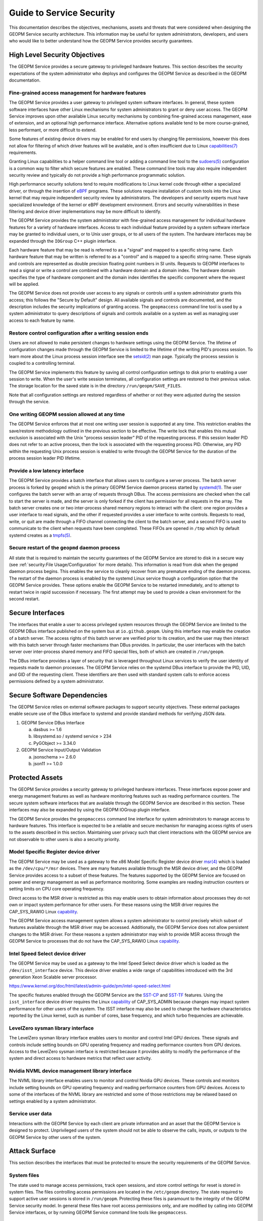 
Guide to Service Security
=========================

This documentation describes the objectives, mechanisms, assets and
threats that were considered when designing the GEOPM Service security
architecture.  This information may be useful for system
administrators, developers, and users who would like to better
understand how the GEOPM Service provides security guarantees.


High Level Security Objectives
------------------------------

The GEOPM Service provides a secure gateway to privileged hardware
features. This section describes the security expectations of the
system administrator who deploys and configures the GEOPM Service as
described in the GEOPM documentation.


Fine-grained access management for hardware features
^^^^^^^^^^^^^^^^^^^^^^^^^^^^^^^^^^^^^^^^^^^^^^^^^^^^

The GEOPM Service provides a user gateway to privileged system
software interfaces. In general, these system software interfaces have
other Linux mechanisms for system administrators to grant or deny user
access.  The GEOPM Service improves upon other available Linux
security mechanisms by combining fine-grained access management, ease
of extension, and an optional high performance interface. Alternative
options available tend to be more course-grained, less performant, or
more difficult to extend.

Some features of existing device drivers may be enabled for
end users by changing file permissions, however this does not allow
for filtering of which driver features will be available, and is often
insufficient due to Linux
`capabilities(7) <https://man7.org/linux/man-pages/man7/capabilities.7.html>`__
requirements.

Granting Linux capabilities to a helper command line tool or adding a
command line tool to the
`sudoers(5) <https://man7.org/linux/man-pages/man5/sudoers.5.html>`__
configuration is a common way to filter which secure features are
enabled.  These command line tools may also require independent
security review and typically do not provide a high performance
programmatic solution.

High performance security solutions tend to require modifications to
Linux kernel code through either a specialized driver, or through the
insertion of `eBPF <https://ebpf.io>`__ programs.  These solutions
require installation of custom tools into the Linux kernel that may
require independent security review by administrators.  The developers
and security experts must have specialized knowledge of the kernel or
eBPF development environment.  Errors and security vulnerabilities in
these filtering and device driver implementations may be more
difficult to identify.

The GEOPM Service provides the system administrator with fine-grained
access management for individual hardware features for a variety of
hardware interfaces. Access to each individual feature provided by a
system software interface may be granted to individual users, or to
Unix user groups, or to all users of the system.  The hardware
interfaces may be expanded through the ``IOGroup`` C++ plugin
interface.

Each hardware feature that may be read is referred to as a "signal"
and mapped to a specific string name. Each hardware feature that may
be written is referred to as a "control" and is mapped to a specific
string name. These signals and controls are represented as double
precision floating point numbers in SI units. Requests to GEOPM
interfaces to read a signal or write a control are combined with a
hardware domain and a domain index.  The hardware domain specifies the
type of hardware component and the domain index identifies the
specific component where the request will be applied.

The GEOPM Service does not provide user access to any signals or
controls until a system administrator grants this access; this follows
the "Secure by Default" design. All available signals and controls are
documented, and the description includes the security implications of
granting access. The ``geopmaccess`` command line tool is used by a
system administrator to query descriptions of signals and controls
available on a system as well as managing user access to each feature
by name.


Restore control configuration after a writing session ends
^^^^^^^^^^^^^^^^^^^^^^^^^^^^^^^^^^^^^^^^^^^^^^^^^^^^^^^^^^

Users are not allowed to make persistent changes to hardware settings
using the GEOPM Service. The lifetime of configuration changes made
through the GEOPM Service is limited to the lifetime of the writing
PID's process session.  To learn more about the Linux process session
interface see the
`setsid(2) <https://man7.org/linux/man-pages/man2/setsid.2.html>`__
man page.  Typically the process session is coupled to a controlling
terminal.

The GEOPM Service implements this feature by saving all control
configuration settings to disk prior to enabling a user session to
write. When the user's write session terminates, all configuration
settings are restored to their previous value. The storage location
for the saved state is in the directory
``/run/geopm/SAVE_FILES``.

Note that all configuration settings are restored regardless of
whether or not they were adjusted during the session through the
service.


One writing GEOPM session allowed at any time
^^^^^^^^^^^^^^^^^^^^^^^^^^^^^^^^^^^^^^^^^^^^^

The GEOPM Service enforces that at most one writing user session is
supported at any time.  This restriction enables the save/restore
methodology outlined in the previous section to be effective. The
write lock that enables this mutual exclusion is associated with the
Unix "process session leader" PID of the requesting process. If this
session leader PID does not refer to an active process, then the lock
is associated with the requesting process PID. Otherwise, any PID
within the requesting Unix process session is enabled to write through
the GEOPM Service for the duration of the process session leader PID
lifetime.


Provide a low latency interface
^^^^^^^^^^^^^^^^^^^^^^^^^^^^^^^

The GEOPM Service provides a batch interface that allows users to
configure a server process.  The batch server process is forked by
``geopmd`` which is the primary GEOPM Service daemon process started
by
`systemd(1) <https://man7.org/linux/man-pages/man1/systemd.1.html>`__.
The user configures the batch server with an array of requests through
DBus. The access permissions are checked when the call to start the
server is made, and the server is only forked if the client has
permission for all requests in the array. The batch server creates one
or two inter-process shared memory regions to interact with the
client: one region provides a user interface to read signals, and the
other if requested provides a user interface to write
controls. Requests to read, write, or quit are made through a FIFO
channel connecting the client to the batch server, and a second FIFO
is used to communicate to the client when requests have been
completed. These FIFOs are opened in ``/tmp`` which by default systemd
creates as a `tmpfs(5)
<https://man7.org/linux/man-pages/man5/tmpfs.5.html>`__.


Secure restart of the ``geopmd`` daemon process
^^^^^^^^^^^^^^^^^^^^^^^^^^^^^^^^^^^^^^^^^^^^^^^

All state that is required to maintain the security guarantees of the
GEOPM Service are stored to disk in a secure way (see
:ref:`security:File Usage/Configuration`
for more details).  This information is read from disk when the
``geopmd`` daemon process begins. This enables the service to cleanly
recover from any premature ending of the daemon process. The restart
of the daemon process is enabled by the systemd Linux service though a
configuration option that the GEOPM Service provides. These options
enable the GEOPM Service to be restarted immediately, and to attempt
to restart twice in rapid succession if necessary. The first attempt
may be used to provide a clean environment for the second restart.


Secure Interfaces
-----------------

The interfaces that enable a user to access privileged system
resources through the GEOPM Service are limited to the GEOPM DBus
interface published on the system bus at ``io.github.geopm``. Using
this interface may enable the creation of a batch server. The access
rights of this batch server are verified prior to its creation, and
the user may then interact with this batch server through faster
mechanisms than DBus provides. In particular, the user interfaces with
the batch server over inter-process shared memory and FIFO special files,
both of which are created in ``/run/geopm``.

The DBus interface provides a layer of security that is leveraged
throughout Linux services to verify the user identity of requests made
to daemon processes. The GEOPM Service relies on the systemd DBus
interface to provide the PID, UID, and GID of the requesting client.
These identifiers are then used with standard system calls to enforce
access permissions defined by a system administrator.


Secure Software Dependencies
----------------------------

The GEOPM Service relies on external software packages to support
security objectives. These external packages enable secure use of the
DBus interface to systemd and provide standard methods for verifying
JSON data.

1. GEOPM Service DBus Interface

   a. dasbus >= 1.6

   b. libsystemd.so / systemd service > 234

   c. PyGObject >= 3.34.0

2. GEOPM Service Input/Output Validation

   a. jsonschema >= 2.6.0

   b. json11 >= 1.0.0


Protected Assets
----------------

The GEOPM Service provides a security gateway to privileged hardware
interfaces. These interfaces expose power and energy management
features as well as hardware monitoring features such as reading
performance counters. The secure system software interfaces that are
available through the GEOPM Service are described in this
section. These interfaces may also be expanded by using the GEOPM
IOGroup plugin interface.

The GEOPM Service provides the ``geopmaccess`` command line interface
for system administrators to manage access to hardware features. This
interface is expected to be a reliable and secure mechanism for
managing access rights of users to the assets described in this
section.  Maintaining user privacy such that client interactions with
the GEOPM service are not observable to other users is also a security
priority.


Model Specific Register device driver
^^^^^^^^^^^^^^^^^^^^^^^^^^^^^^^^^^^^^

The GEOPM Service may be used as a gateway to the x86 Model Specific
Register device driver
`msr(4) <https://man7.org/linux/man-pages/man4/msr.4.html>`__
which is loaded as the ``/dev/cpu/*/msr`` devices.  There are many
features available through the MSR device driver, and the GEOPM
Service provides access to a subset of these features. The features
supported by the GEOPM Service are focused on power and energy
management as well as performance monitoring. Some examples are
reading instruction counters or setting limits on CPU core operating
frequency.

Direct access to the MSR driver is restricted as this may enable users
to obtain information about processes they do not own or impact system
performance for other users. For these reasons using the MSR driver
requires the CAP_SYS_RAWIO Linux
`capability <https://man7.org/linux/man-pages/man7/capabilities.7.html>`__.

The GEOPM Service access management system allows a system
administrator to control precisely which subset of features available
through the MSR driver may be accessed. Additionally, the GEOPM
Service does not allow persistent changes to the MSR driver. For these
reasons a system administrator may wish to provide MSR access through
the GEOPM Service to processes that do not have the CAP_SYS_RAWIO
Linux
`capability <https://man7.org/linux/man-pages/man7/capabilities.7.html>`__.


Intel Speed Select device driver
^^^^^^^^^^^^^^^^^^^^^^^^^^^^^^^^

The GEOPM Service may be used as a gateway to the Intel Speed Select
device driver which is loaded as the ``/dev/isst_interface``
device. This device driver enables a wide range of capabilities
introduced with the 3rd generation Xeon Scalable server processor.

https://www.kernel.org/doc/html/latest/admin-guide/pm/intel-speed-select.html

The specific features enabled through the GEOPM Service are the
`SST-CP <https://www.kernel.org/doc/html/latest/admin-guide/pm/intel-speed-select.html#intel-r-speed-select-technology-core-power-intel-r-sst-cp>`__
and
`SST-TF <https://www.kernel.org/doc/html/latest/admin-guide/pm/intel-speed-select.html#intel-r-speed-select-technology-turbo-frequency-intel-r-sst-tf>`__
features. Using the ``isst_interface`` device driver requires the
Linux
`capability <https://man7.org/linux/man-pages/man7/capabilities.7.html>`__
of CAP_SYS_ADMIN because changes may impact system performance for
other users of the system. The ISST interface may also be used to
change the hardware characteristics reported by the Linux kernel, such
as number of cores, base frequency, and which turbo frequencies are
achievable.


LevelZero sysman library interface
^^^^^^^^^^^^^^^^^^^^^^^^^^^^^^^^^^

The LevelZero sysman library interface enables users to monitor and
control Intel GPU devices. These signals and controls include
setting bounds on GPU operating frequency and reading performance
counters from GPU devices. Access to the LevelZero sysman interface is
restricted because it provides ability to modify the performance of
the system and direct access to hardware metrics that reflect user
activity.


Nvidia NVML device management library interface
^^^^^^^^^^^^^^^^^^^^^^^^^^^^^^^^^^^^^^^^^^^^^^^

The NVML library interface enables users to monitor and control Nvidia
GPU devices. These controls and monitors include setting bounds on GPU
operating frequency and reading performance counters from GPU devices.
Access to some of the interfaces of the NVML library are restricted
and some of those restrictions may be relaxed based on settings
enabled by a system administrator.


Service user data
^^^^^^^^^^^^^^^^^

Interactions with the GEOPM Service by each client are private
information and an asset that the GEOPM Service is designed to
protect.  Unprivileged users of the system should not be able to
observe the calls, inputs, or outputs to the GEOPM Service by other
users of the system.


Attack Surface
--------------

This section describes the interfaces that must be protected to ensure
the security requirements of the GEOPM Service.


System files
^^^^^^^^^^^^

The state used to manage access permissions, track open sessions, and
store control settings for reset is stored in system files. The files
controlling access permissions are located in the
``/etc/geopm`` directory. The state required to support active
user sessions is stored in ``/run/geopm``. Protecting
these files is paramount to the integrity of the GEOPM Service
security model.  In general these files have root access permissions
only, and are modified by calling into GEOPM Service interfaces, or by
running GEOPM Service command line tools like ``geopmaccess``.


Inter-process shared memory
^^^^^^^^^^^^^^^^^^^^^^^^^^^

The batch server interface of the GEOPM Service uses POSIX
inter-process shared memory to communicate telemetry and
configurations with a user processes. For each batch session opened by
a user process there are one or two shared memory regions opened for
communication. Protecting the integrity of these shared system
resources is a critical part of our security model. Access to these
shared memory regions by a user other than the client can result in
escalation of privileges, and subversion of the administrative access
lists.


FIFO special files
^^^^^^^^^^^^^^^^^^

In conjunction with the inter-process shared memory, there are FIFO
special files created in ``/tmp``, the temporary file system, to
support the batch server features of the GEOPM Service. Notifications
sent between the client and server about updates to data in
inter-process shared memory go across the FIFOs which serve as a
synchronization mechanism.  Adversarial access to these files could
cause deadlocks in the batch server or client process or enable
information about the client session requests to be observed.


Systemd DBus interface
^^^^^^^^^^^^^^^^^^^^^^

The systemd DBus implementation is a standard Linux interface for
secure communication with Linux system services.  The
`sd-bus(3) <https://man7.org/linux/man-pages/man3/sd-bus.3.html>`__
DBus interface of the Linux systemd service provides the mechanism for
users to securely exchange requests and results with the GEOPM
Service. The DBus interface also enables the GEOPM Service to securely
identify the source of client requests. The GEOPM implementation uses
the
:doc:`dasbus <dasbus:index>`
and
:doc:`PyGObject <pygobject:index>`
Python modules to implement the server side of the GEOPM DBus
interface in Python, while it uses the libsystemd.so to implement a C
interface to the client side of the GEOPM DBus interface directly with
the
`sd-bus(3) <https://man7.org/linux/man-pages/man3/sd-bus.3.html>`__
interface.  The GEOPM Service relies on these standard Linux tools to
provide a trusted interface and a secured attack surface.


Logging
^^^^^^^

GEOPM's implementation ensures that GEOPM has sufficient logging to
provide traceability to system administrators about user
interactions. This includes logging of security critical events (e.g.
user interactions that result in changing the system configuration),
avoiding excessive logging, avoiding public logging of private
information and ensuring logs are reliable.

The GEOPM Service has the capability of writing to the logging service
provided by ``dasbus``. Most commonly this is the logging capabilities
provided by systemd, and are accessible via the journalctl command
(e.g.  journalctl -u geopm) or through inspection of
``/var/log/messages`` or similar ways of viewing the ``syslog`` which
may depend on how the system is configured.

The GEOPM Service will log any error conditions that arise from
attempting to set up or use configuration files stored in a secure
location.  See
:ref:`security:System files`
for more information about these secure files.


Security Threats
----------------

This section enumerates the mechanisms that an adversary may use in an
attempt to breach the attack surface to subvert the security
guarantees of the GEOPM Service. Each threat is split out into its own
subsection.  The threat is described in the context of how the
mechanism might be used against the GEOPM Service attack surface, and
how the surface is secured against this threat.


Malicious input or private output
^^^^^^^^^^^^^^^^^^^^^^^^^^^^^^^^^

Each GEOPM Service interface that may be accessed by an unprivileged
user is a threat vector.  All input received from the user is
validated to ensure no malicious or malformed data is used in any way
that may result in a compromised or misconfigured system. All output
from these interfaces is vetted to ensure that the service does not
emit private, malicious, or malformed data.

The GEOPM Service provides two interfaces for end users.  One is the
``io.github.geopm`` DBus interface published through systemd.  The
other is the batch server interface which may be created with a
request to the GEOPM DBus interface.  The batch server is accessed by
the end user through inter-process shared memory, and FIFO special
files in the temporary file system.


File usage/configuration
^^^^^^^^^^^^^^^^^^^^^^^^

As GEOPM reads and writes configuration files to disk, it is important
to validate that the file usage is done as securely as possible. This
includes verifying an input file is not a symbolic link to an
unintended resource, verifying that all temporary files are cleaned up
properly, and that the temporary files and directories that are used
do not have excessive permissions.

The GEOPM Service utilizes files on disk to support several behaviors
including facilitating user/group access to privileged
signals/controls, storing state information about in-progress client
sessions, and saving the initial state of hardware controls so that
any control changes may be reverted. GEOPM utilizes temporary files
and move semantics to ensure that files written to the secure
locations previously described are complete and have valid data.

GEOPM mitigates threats in this space by performing several checks on
any files/directories used for input. Note that there are no user
facing APIs provided by the GEOPM Service that take paths as
input. All directory paths used in the GEOPM Service are statically
defined in the source code.

A secure API for dealing with files and directories resides in
`system_files.py <https://github.com/geopm/geopm/blob/dev/service/geopmdpy/system_files.py>`__.
The functions that match the pattern system_files.secure_*() are the
only interfaces called by the GEOPM Service to access files located in
``/etc`` and ``/run``. These secure functions are used to make
directories and any input or output to these system files.

When making directories, if the path already exists checks are
performed to ensure: the path is a regular directory, the path is not
a link, the path is accessible by the caller, the path is owned by the
calling process UID/GID, and the permissions on the directory are set
to the right permissions (chosen to be as restrictive as possible). If
the path is determined to be insecure, the existing path is renamed to
indicate it is invalid and preserved for later auditing. In this case
a new directory will be created at the specified path. If the path did
not already exist, a new directory is created with the proper
permissions.

By default, directories are created with 0o700 permissions (i.e. rwx
only for the owner). Some directories, for example
``/run/geopm``, also require execution permissions (i.e.
0o711). For more details on how directories are created and default
permissions, please see the :ref:`system_files.py <geopmdpy.7:geopmdpy.system_files>`
documentation

When making files, a temporary file is first created with 0o600 or
owner rw only permissions. The desired contents are then written to
this temporary file. Once writing is complete, the temporary file is
renamed to the desired path while preserving the 0o600
permissions. This rename is atomic, so it is not possible for files to
exist with partial/corrupt data. Any existing file at the desired
location will be overwritten.

When reading files, first the path's security is verified.  The
implementation asserts that the path describes an existing regular
file which is not a link nor a directory.  After the path is verified,
a file descriptor is opened referencing the path and this file
descriptor's security is verified.  The implementation asserts that
the descriptor refers to a regular file owned by the calling process
UID/GID and that the file descriptor has minimal permissions
(i.e. 0o600 or rw for the owner only).  After these assertions have
been made, the implementation reads the entire file contents into a
string buffer and the file descriptor is closed.


External dependencies
^^^^^^^^^^^^^^^^^^^^^

The GEOPM Service utilizes shared libraries to facilitate user plugins
of the IOGroups and Agents. The service expects the plugins to reside
in a particular path on disk that can only be set by the system
administrator. If valid shared objects reside in the prescribed
location, they will be loaded at service startup and utilized if
requested by the user. The expectation is that a system administrator
would set the plugin path and only place vetted plugins there if
needed.  The GEOPM Service is a systemd service unit which is
configured through the
`systemd.service(5) <https://man7.org/linux/man-pages/man5/systemd.service.5.html>`__
file.  The configuration file provided with the GEOPM source code,
`geopm.service <https://github.com/geopm/geopm/blob/dev/service/geopm.service>`__,
does not export the ``GEOPM_PLUGIN_PATH`` environment variable before
launching ``geopmd``, so this feature is disabled by default.

GEOPM makes use of third-party JSON libraries in the C/C++ runtime,
and several Python modules in the case of the GEOPM Service. Through
the course of the nightly integration testing of GEOPM, the latest
released versions of all external Python modules are installed via
pip. If any issues arise, reports are automatically generated to
detail the failure and are sent to the developers. For the C/C++ JSON
usage, the upstream repository is periodically checked to ensure the
code that resides in GEOPM is up-to-date.
